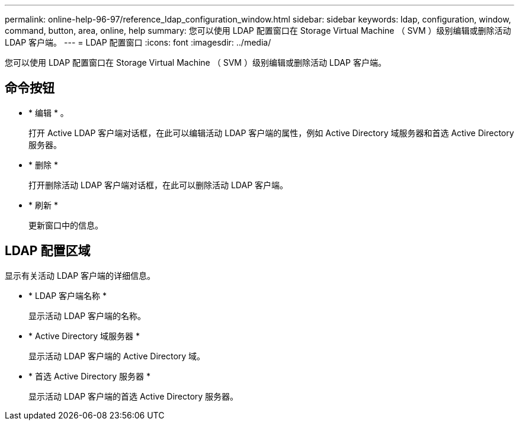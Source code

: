 ---
permalink: online-help-96-97/reference_ldap_configuration_window.html 
sidebar: sidebar 
keywords: ldap, configuration, window, command, button, area, online, help 
summary: 您可以使用 LDAP 配置窗口在 Storage Virtual Machine （ SVM ）级别编辑或删除活动 LDAP 客户端。 
---
= LDAP 配置窗口
:icons: font
:imagesdir: ../media/


[role="lead"]
您可以使用 LDAP 配置窗口在 Storage Virtual Machine （ SVM ）级别编辑或删除活动 LDAP 客户端。



== 命令按钮

* * 编辑 * 。
+
打开 Active LDAP 客户端对话框，在此可以编辑活动 LDAP 客户端的属性，例如 Active Directory 域服务器和首选 Active Directory 服务器。

* * 删除 *
+
打开删除活动 LDAP 客户端对话框，在此可以删除活动 LDAP 客户端。

* * 刷新 *
+
更新窗口中的信息。





== LDAP 配置区域

显示有关活动 LDAP 客户端的详细信息。

* * LDAP 客户端名称 *
+
显示活动 LDAP 客户端的名称。

* * Active Directory 域服务器 *
+
显示活动 LDAP 客户端的 Active Directory 域。

* * 首选 Active Directory 服务器 *
+
显示活动 LDAP 客户端的首选 Active Directory 服务器。


